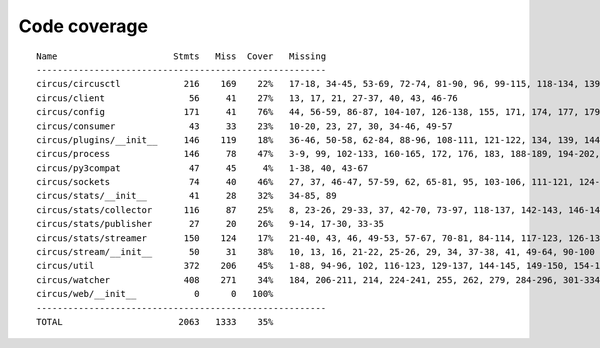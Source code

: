 
Code coverage
=============


::

    Name                      Stmts   Miss  Cover   Missing
    -------------------------------------------------------
    circus/circusctl            216    169    22%   17-18, 34-45, 53-69, 72-74, 81-90, 96, 99-115, 118-134, 139-142, 145-148, 152-167, 176-182, 185, 189-195, 199-210, 213, 216, 239-258, 261-289, 293-349, 354-365, 368
    circus/client                56     41    27%   13, 17, 21, 27-37, 40, 43, 46-76
    circus/config               171     41    76%   44, 56-59, 86-87, 104-107, 126-138, 155, 171, 174, 177, 179, 185, 188, 191, 193, 197-198, 200-201, 203, 205, 208, 211, 213, 216, 222, 229
    circus/consumer              43     33    23%   10-20, 23, 27, 30, 34-46, 49-57
    circus/plugins/__init__     146    119    18%   36-46, 50-58, 62-84, 88-96, 108-111, 121-122, 134, 139, 144, 148, 152-163, 168-185, 189-257, 261
    circus/process              146     78    47%   3-9, 99, 102-133, 160-165, 172, 176, 183, 188-189, 194-202, 206, 223-234, 238, 242-245, 250-253, 258-263, 274-282, 287, 292, 297, 300, 303, 306
    circus/py3compat             47     45     4%   1-38, 40, 43-67
    circus/sockets               74     40    46%   27, 37, 46-47, 57-59, 62, 65-81, 95, 103-106, 111-121, 124-127, 130-131
    circus/stats/__init__        41     28    32%   34-85, 89
    circus/stats/collector      116     87    25%   8, 23-26, 29-33, 37, 42-70, 73-97, 118-137, 142-143, 146-147, 151-161, 164, 168-188
    circus/stats/publisher       27     20    26%   9-14, 17-30, 33-35
    circus/stats/streamer       150    124    17%   21-40, 43, 46, 49-53, 57-67, 70-81, 84-114, 117-123, 126-137, 140-162, 168-192, 196-204
    circus/stream/__init__       50     31    38%   10, 13, 16, 21-22, 25-26, 29, 34, 37-38, 41, 49-64, 90-100
    circus/util                 372    206    45%   1-88, 94-96, 102, 116-123, 129-137, 144-145, 149-150, 154-155, 163-164, 170-171, 175-176, 181-186, 190-191, 195-196, 200-201, 207-208, 213, 215, 225, 234, 247, 255, 267, 275, 283, 287, 289, 293-302, 310-319, 325-382, 400, 403, 407, 411, 414-428, 465-485, 497, 500, 503-505, 515, 524, 529-530, 540-542, 546, 550-558, 561, 572-584
    circus/watcher              408    271    34%   184, 206-211, 214, 224-241, 255, 262, 279, 284-296, 301-334, 340-346, 351-375, 380-383, 389-391, 396, 405-447, 453-476, 484-488, 492-496, 499-504, 510-515, 521-522, 526-528, 532-533, 537, 548, 551, 562-567, 572, 588, 596-608, 616-643, 649-654, 660-675, 679-684, 688-691, 703-747, 751-757, 761-767
    circus/web/__init__           0      0   100%   
    -------------------------------------------------------
    TOTAL                      2063   1333    35%   


